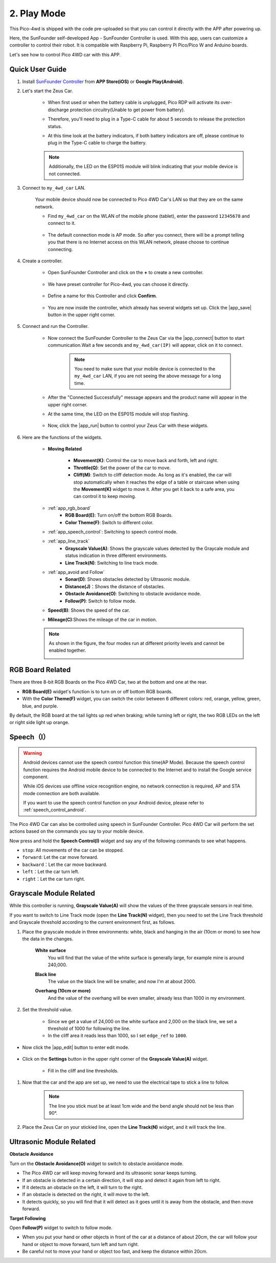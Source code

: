 2. Play Mode
======================

This Pico-4wd is shipped with the code pre-uploaded so that you can control it directly with the APP after powering up.

Here, the SunFounder self-developed App - SunFounder Controller is used. With this app, users can customize a controller to control their robot. It is compatible with Raspberry Pi, Raspberry Pi Pico/Pico W and Arduino boards.

Let's see how to control Pico 4WD car with this APP.

Quick User Guide
--------------------------


#. Install `SunFounder Controller <https://docs.sunfounder.com/projects/sf-controller/en/latest/>`_ from **APP Store(iOS)** or **Google Play(Android)**.

#. Let's start the Zeus Car.

    * When first used or when the battery cable is unplugged, Pico RDP will activate its over-discharge protection circuitry(Unable to get power from battery).
    * Therefore, you'll need to plug in a Type-C cable for about 5 seconds to release the protection status.
    * At this time look at the battery indicators, if both battery indicators are off, please continue to plug in the Type-C cable to charge the battery.

        .. image:: img/pico_rdp_power.png

    .. note::
        Additionally, the LED on the ESP01S module will blink indicating that your mobile device is not connected.


#. Connect to ``my_4wd_car`` LAN.

    Your mobile device should now be connected to Pico 4WD Car's LAN so that they are on the same network.

    * Find ``my_4wd_car`` on the WLAN of the mobile phone (tablet), enter the password ``12345678`` and connect to it. 

        .. image:: img/seach_wifi.jpg

    * The default connection mode is AP mode. So after you connect, there will be a prompt telling you that there is no Internet access on this WLAN network, please choose to continue connecting.

        .. image:: img/connect_anyway.png


#. Create a controller.

    * Open SunFounder Controller and click on the **+** to create a new controller.

        .. image:: img/app_control13.png

    * We have preset controller for Pico-4wd, you can choose it directly.

        .. image:: img/choose_preset.png

    * Define a name for this Controller and click **Confirm**.

        .. image:: img/set_name.png

    * You are now inside the controller, which already has several widgets set up. Click the |app_save| button in the upper right corner.

        .. image:: img/click_save.png

#. Connect and run the Controller.

    * Now connect the SunFounder Controller to the Zeus Car via the |app_connect| button to start communication.Wait a few seconds and ``my_4wd_car(IP)`` will appear, click on it to connect.

        .. image:: img/click_connect123.png

        .. note::
            You need to make sure that your mobile device is connected to the ``my_4wd_car`` LAN, if you are not seeing the above message for a long time.

    * After the "Connected Successfully" message appears and the product name will appear in the upper right corner.

    * At the same time, the LED on the ESP01S module will stop flashing.

        .. image:: img/esp01s_led.png

    * Now, click the |app_run| button to control your Zeus Car with these widgets.

        .. image:: img/run_the_controller.png

#. Here are the functions of the widgets.


    * **Moving Related**

        * **Movement(K)**: Control the car to move back and forth, left and right.
        * **Throttle(Q)**: Set the power of the car to move.
        * **Cliff(M)**: Switch to cliff detection mode. As long as it's enabled, the car will stop automatically when it reaches the edge of a table or staircase when using the **Movement(K)** widget to move it. After you get it back to a safe area, you can control it to keep moving.

    * :ref:`app_rgb_board`
        * **RGB Board(E)**: Turn on/off the bottom RGB Boards.
        * **Color Theme(F)**: Switch to different color. 

    * :ref:`app_speech_control`: Switching to speech control mode.

    * :ref:`app_line_track`
        * **Grayscale Value(A)**: Shows the grayscale values detected by the Graycale module and status indication in three different environments.
        * **Line Track(N)**: Switching to line track mode.

    * :ref:`app_avoid and Follow`
        * **Sonar(D)**: Shows obstacles detected by Ultrasonic module.
        * **Distance(J)**：Shows the distance of obstacles.
        * **Obstacle Avoidance(O)**: Switching to obstacle avoidance mode.
        * **Follow(P)**: Switch to follow mode.

    * **Speed(B)**: Shows the speed of the car.
    * **Mileage(C)**:Shows the mileage of the car in motion.

    .. note::
        As shown in the figure, the four modes run at different priority levels and cannot be enabled together.

        .. image:: img/4_mode.png


.. _app_rgb_board:

RGB Board Related
-------------------------

There are three 8-bit RGB Boards on the Pico 4WD Car, two at the bottom and one at the rear.

.. image:: img/3_rgb_board.png
    :width: 600

* **RGB Board(E)** widget's function is to turn on or off bottom RGB boards.

* With the **Color Theme(F)** widget, you can switch the color between 6 different colors: red, orange, yellow, green, blue, and purple.

By default, the RGB board at the tail lights up red when braking; while turning left or right, the two RGB LEDs on the left or right side light up orange.


.. _app_speech_control:

Speech（I）
------------------------------

.. warning::
    Android devices cannot use the speech control function this time(AP Mode). Because the speech control function requires the Android mobile device to be connected to the Internet and to install the Google service component.
    
    While iOS devices use offline voice recognition engine, no network connection is required, AP and STA mode connection are both available.

    If you want to use the speech control function on your Android device, please refer to :ref:`speech_control_android`.

The Pico 4WD Car can also be controlled using speech in SunFounder Controller. Pico 4WD Car will perform the set actions based on the commands you say to your mobile device.

Now press and hold the **Speech Control(I)** widget and say any of the following commands to see what happens.

* ``stop``: All movements of the car can be stopped.
* ``forward``: Let the car move forward.
* ``backward``：Let the car move backward.
* ``left``：Let the car turn left.
* ``right``：Let the car turn right.

.. _app_line_track:

Grayscale Module Related
--------------------------------

While this controller is running, **Grayscale Value(A)** will show the values of the three grayscale sensors in real time.

If you want to switch to Line Track mode (open the **Line Track(N)** widget), then you need to set the Line Track threshold and Grayscale threshold according to the current environment first, as follows.

#. Place the grayscale module in three environments: white, black and hanging in the air (10cm or more) to see how the data in the changes.

    **White surface**
        You will find that the value of the white surface is generally large, for example mine is around 240,000.

    .. image:: img/grayscale_white.png

    **Black line**
        The value on the black line will be smaller, and now I'm at about 2000.

    .. image:: img/grayscale_black.png

    **Overhang (10cm or more)**
        And the value of the overhang will be even smaller, already less than 1000 in my environment.

    .. image:: img/grayscale_cliff.png

#. Set the threshold value.

    * Since we get a value of 24,000 on the white surface and 2,000 on the black line, we set a threshold of 1000 for following the line.
    * In the cliff area it reads less than 1000, so I set ``edge_ref`` to ``1000``.

* Now click the |app_edit| button to enter edit mode.

    .. image:: img/edit_controller.png

* Click on the **Settings** button in the upper right corner of the **Grayscale Value(A)** widget.

    .. image:: img/set_grayscale.png

    * Fill in the cliff and line thresholds.

        .. image:: img/grayscale_refer.png

#. Now that the car and the app are set up, we need to use the electrical tape to stick a line to follow.

    .. note::
        The line you stick must be at least 1cm wide and the bend angle should not be less than 90°.

    .. image:: img/map.png
        :width: 800

#. Place the Zeus Car on your stickied line, open the **Line Track(N)** widget, and it will track the line.

    .. image:: img/line_track.gif

.. _app_avoid and Follow:

Ultrasonic Module Related
---------------------------------

**Obstacle Avoidance**

Turn on the **Obstacle Avoidance(O)** widget to switch to obstacle avoidance mode.

* The Pico 4WD car will keep moving forward and its ultrasonic sonar keeps turning.
* If an obstacle is detected in a certain direction, it will stop and detect it again from left to right.
* If it detects an obstacle on the left, it will turn to the right.
* If an obstacle is detected on the right, it will move to the left.
* It detects quickly, so you will find that it will detect as it goes until it is away from the obstacle, and then move forward.

.. image:: img/avoid.gif


**Target Following**

Open **Follow(P)** widget to switch to follow mode.

* When you put your hand or other objects in front of the car at a distance of about 20cm, the car will follow your hand or object to move forward, turn left and turn right.
* Be careful not to move your hand or object too fast, and keep the distance within 20cm.

.. image:: img/follow.gif


